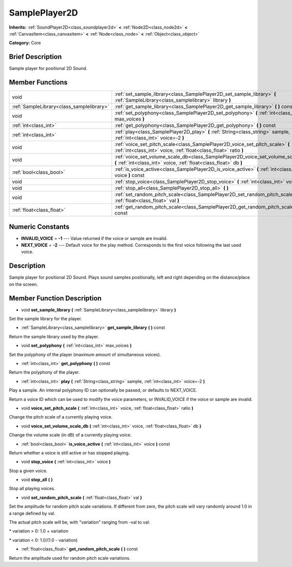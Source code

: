 .. _class_SamplePlayer2D:

SamplePlayer2D
==============

**Inherits:** :ref:`SoundPlayer2D<class_soundplayer2d>` **<** :ref:`Node2D<class_node2d>` **<** :ref:`CanvasItem<class_canvasitem>` **<** :ref:`Node<class_node>` **<** :ref:`Object<class_object>`

**Category:** Core

Brief Description
-----------------

Sample player for positional 2D Sound.

Member Functions
----------------

+--------------------------------------------+----------------------------------------------------------------------------------------------------------------------------------------------------------+
| void                                       | :ref:`set_sample_library<class_SamplePlayer2D_set_sample_library>`  **(** :ref:`SampleLibrary<class_samplelibrary>` library  **)**                       |
+--------------------------------------------+----------------------------------------------------------------------------------------------------------------------------------------------------------+
| :ref:`SampleLibrary<class_samplelibrary>`  | :ref:`get_sample_library<class_SamplePlayer2D_get_sample_library>`  **(** **)** const                                                                    |
+--------------------------------------------+----------------------------------------------------------------------------------------------------------------------------------------------------------+
| void                                       | :ref:`set_polyphony<class_SamplePlayer2D_set_polyphony>`  **(** :ref:`int<class_int>` max_voices  **)**                                                  |
+--------------------------------------------+----------------------------------------------------------------------------------------------------------------------------------------------------------+
| :ref:`int<class_int>`                      | :ref:`get_polyphony<class_SamplePlayer2D_get_polyphony>`  **(** **)** const                                                                              |
+--------------------------------------------+----------------------------------------------------------------------------------------------------------------------------------------------------------+
| :ref:`int<class_int>`                      | :ref:`play<class_SamplePlayer2D_play>`  **(** :ref:`String<class_string>` sample, :ref:`int<class_int>` voice=-2  **)**                                  |
+--------------------------------------------+----------------------------------------------------------------------------------------------------------------------------------------------------------+
| void                                       | :ref:`voice_set_pitch_scale<class_SamplePlayer2D_voice_set_pitch_scale>`  **(** :ref:`int<class_int>` voice, :ref:`float<class_float>` ratio  **)**      |
+--------------------------------------------+----------------------------------------------------------------------------------------------------------------------------------------------------------+
| void                                       | :ref:`voice_set_volume_scale_db<class_SamplePlayer2D_voice_set_volume_scale_db>`  **(** :ref:`int<class_int>` voice, :ref:`float<class_float>` db  **)** |
+--------------------------------------------+----------------------------------------------------------------------------------------------------------------------------------------------------------+
| :ref:`bool<class_bool>`                    | :ref:`is_voice_active<class_SamplePlayer2D_is_voice_active>`  **(** :ref:`int<class_int>` voice  **)** const                                             |
+--------------------------------------------+----------------------------------------------------------------------------------------------------------------------------------------------------------+
| void                                       | :ref:`stop_voice<class_SamplePlayer2D_stop_voice>`  **(** :ref:`int<class_int>` voice  **)**                                                             |
+--------------------------------------------+----------------------------------------------------------------------------------------------------------------------------------------------------------+
| void                                       | :ref:`stop_all<class_SamplePlayer2D_stop_all>`  **(** **)**                                                                                              |
+--------------------------------------------+----------------------------------------------------------------------------------------------------------------------------------------------------------+
| void                                       | :ref:`set_random_pitch_scale<class_SamplePlayer2D_set_random_pitch_scale>`  **(** :ref:`float<class_float>` val  **)**                                   |
+--------------------------------------------+----------------------------------------------------------------------------------------------------------------------------------------------------------+
| :ref:`float<class_float>`                  | :ref:`get_random_pitch_scale<class_SamplePlayer2D_get_random_pitch_scale>`  **(** **)** const                                                            |
+--------------------------------------------+----------------------------------------------------------------------------------------------------------------------------------------------------------+

Numeric Constants
-----------------

- **INVALID_VOICE** = **-1** --- Value returned if the voice or sample are invalid.
- **NEXT_VOICE** = **-2** --- Default voice for the play method. Corresponds to the first voice following the last used voice.

Description
-----------

Sample player for positional 2D Sound. Plays sound samples positionally, left and right depending on the distance/place on the screen.

Member Function Description
---------------------------

.. _class_SamplePlayer2D_set_sample_library:

- void  **set_sample_library**  **(** :ref:`SampleLibrary<class_samplelibrary>` library  **)**

Set the sample library for the player.

.. _class_SamplePlayer2D_get_sample_library:

- :ref:`SampleLibrary<class_samplelibrary>`  **get_sample_library**  **(** **)** const

Return the sample library used by the player.

.. _class_SamplePlayer2D_set_polyphony:

- void  **set_polyphony**  **(** :ref:`int<class_int>` max_voices  **)**

Set the polyphony of the player (maximum amount of simultaneous voices).

.. _class_SamplePlayer2D_get_polyphony:

- :ref:`int<class_int>`  **get_polyphony**  **(** **)** const

Return the polyphony of the player.

.. _class_SamplePlayer2D_play:

- :ref:`int<class_int>`  **play**  **(** :ref:`String<class_string>` sample, :ref:`int<class_int>` voice=-2  **)**

Play a sample. An internal polyphony ID can optionally be passed, or defaults to NEXT_VOICE.

Return a voice ID which can be used to modify the voice parameters, or INVALID_VOICE if the voice or sample are invalid.

.. _class_SamplePlayer2D_voice_set_pitch_scale:

- void  **voice_set_pitch_scale**  **(** :ref:`int<class_int>` voice, :ref:`float<class_float>` ratio  **)**

Change the pitch scale of a currently playing voice.

.. _class_SamplePlayer2D_voice_set_volume_scale_db:

- void  **voice_set_volume_scale_db**  **(** :ref:`int<class_int>` voice, :ref:`float<class_float>` db  **)**

Change the volume scale (in dB) of a currently playing voice.

.. _class_SamplePlayer2D_is_voice_active:

- :ref:`bool<class_bool>`  **is_voice_active**  **(** :ref:`int<class_int>` voice  **)** const

Return whether a voice is still active or has stopped playing.

.. _class_SamplePlayer2D_stop_voice:

- void  **stop_voice**  **(** :ref:`int<class_int>` voice  **)**

Stop a given voice.

.. _class_SamplePlayer2D_stop_all:

- void  **stop_all**  **(** **)**

Stop all playing voices.

.. _class_SamplePlayer2D_set_random_pitch_scale:

- void  **set_random_pitch_scale**  **(** :ref:`float<class_float>` val  **)**

Set the amplitude for random pitch scale variations. If different from zero, the pitch scale will vary randomly around 1.0 in a range defined by val.

The actual pitch scale will be, with "variation" ranging from -val to val:

\* variation > 0: 1.0 + variation

\* variation < 0: 1.0/(1.0 - variation)

.. _class_SamplePlayer2D_get_random_pitch_scale:

- :ref:`float<class_float>`  **get_random_pitch_scale**  **(** **)** const

Return the amplitude used for random pitch scale variations.


